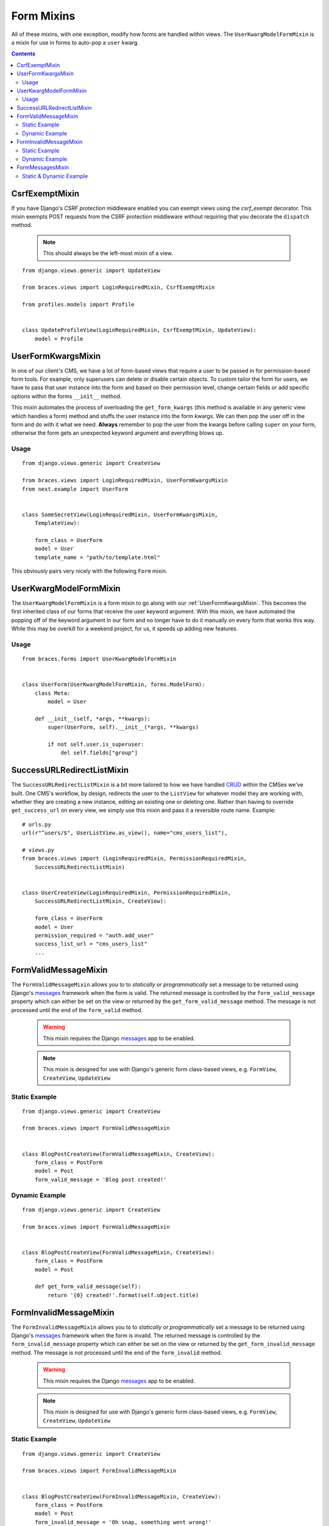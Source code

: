 Form Mixins
===========

All of these mixins, with one exception, modify how forms are handled within views. The ``UserKwargModelFormMixin`` is a mixin for use in forms to auto-pop a ``user`` kwarg.

.. contents::

.. _CsrfExemptMixin:

CsrfExemptMixin
---------------

If you have Django's `CSRF protection` middleware enabled you can exempt views using the `csrf_exempt` decorator. This mixin exempts POST requests from the CSRF protection middleware without requiring that you decorate the ``dispatch`` method.

    .. note::

        This should always be the left-most mixin of a view.

::

    from django.views.generic import UpdateView

    from braces.views import LoginRequiredMixin, CsrfExemptMixin

    from profiles.models import Profile


    class UpdateProfileView(LoginRequiredMixin, CsrfExemptMixin, UpdateView):
        model = Profile


.. _UserFormKwargsMixin:

UserFormKwargsMixin
-------------------

In one of our client's CMS, we have a lot of form-based views that require a user to be passed in for permission-based form tools. For example, only superusers can delete or disable certain objects. To custom tailor the form for users, we have to pass that user instance into the form and based on their permission level, change certain fields or add specific options within the forms ``__init__`` method.

This mixin automates the process of overloading the ``get_form_kwargs`` (this method is available in any generic view which handles a form) method and stuffs the user instance into the form kwargs. We can then pop the user off in the form and do with it what we need. **Always** remember to pop the user from the kwargs before calling ``super`` on your form, otherwise the form gets an unexpected keyword argument and everything blows up.

Usage
^^^^^

::

    from django.views.generic import CreateView

    from braces.views import LoginRequiredMixin, UserFormKwargsMixin
    from next.example import UserForm


    class SomeSecretView(LoginRequiredMixin, UserFormKwargsMixin,
        TemplateView):

        form_class = UserForm
        model = User
        template_name = "path/to/template.html"

This obviously pairs very nicely with the following ``Form`` mixin.


.. _UserKwargModelFormMixin:

UserKwargModelFormMixin
-----------------------

The ``UserKwargModelFormMixin`` is a form mixin to go along with our :ref:`UserFormKwargsMixin`.
This becomes the first inherited class of our forms that receive the user keyword argument. With this mixin, we have automated the popping off of the keyword argument in our form and no longer have to do it manually on every form that works this way. While this may be overkill for a weekend project, for us, it speeds up adding new features.

Usage
^^^^^

::

    from braces.forms import UserKwargModelFormMixin


    class UserForm(UserKwargModelFormMixin, forms.ModelForm):
        class Meta:
            model = User

        def __init__(self, *args, **kwargs):
            super(UserForm, self).__init__(*args, **kwargs)

            if not self.user.is_superuser:
                del self.fields["group"]


.. _SuccessURLRedirectListMixin:

SuccessURLRedirectListMixin
---------------------------

The ``SuccessURLRedirectListMixin`` is a bit more tailored to how we have handled CRUD_ within the CMSes we've built. One CMS's workflow, by design, redirects the user to the ``ListView`` for whatever model they are working with, whether they are creating a new instance, editing an existing one or deleting one. Rather than having to override ``get_success_url`` on every view, we simply use this mixin and pass it a reversible route name. Example:

::

    # urls.py
    url(r"^users/$", UserListView.as_view(), name="cms_users_list"),

    # views.py
    from braces.views import (LoginRequiredMixin, PermissionRequiredMixin,
        SuccessURLRedirectListMixin)


    class UserCreateView(LoginRequiredMixin, PermissionRequiredMixin,
        SuccessURLRedirectListMixin, CreateView):

        form_class = UserForm
        model = User
        permission_required = "auth.add_user"
        success_list_url = "cms_users_list"
        ...


.. _FormValidMessageMixin:

FormValidMessageMixin
---------------------

.. versionadded:: 1.2

The ``FormValidMessageMixin`` allows you to to *statically* or *programmatically* set a message to be returned using Django's `messages`_ framework when the form is valid. The returned message is controlled by the ``form_valid_message`` property which can either be set on the view or returned by the ``get_form_valid_message`` method. The message is not processed until the end of the ``form_valid`` method.

    .. warning::
        This mixin requires the Django `messages`_ app to be enabled.

    .. note::
        This mixin is designed for use with Django's generic form class-based views, e.g. ``FormView``, ``CreateView``, ``UpdateView``


Static Example
^^^^^^^^^^^^^^

::

    from django.views.generic import CreateView

    from braces.views import FormValidMessageMixin


    class BlogPostCreateView(FormValidMessageMixin, CreateView):
        form_class = PostForm
        model = Post
        form_valid_message = 'Blog post created!'


Dynamic Example
^^^^^^^^^^^^^^^

::

    from django.views.generic import CreateView

    from braces.views import FormValidMessageMixin


    class BlogPostCreateView(FormValidMessageMixin, CreateView):
        form_class = PostForm
        model = Post

        def get_form_valid_message(self):
            return '{0} created!'.format(self.object.title)



.. _FormInvalidMessageMixin:

FormInvalidMessageMixin
-----------------------

.. versionadded:: 1.2

The ``FormInvalidMessageMixin`` allows you to to *statically* or *programmatically* set a message to be returned using Django's `messages`_ framework when the form is invalid. The returned message is controlled by the ``form_invalid_message`` property which can either be set on the view or returned by the ``get_form_invalid_message`` method. The message is not processed until the end of the ``form_invalid`` method.

    .. warning::
        This mixin requires the Django `messages`_ app to be enabled.

    .. note::
        This mixin is designed for use with Django's generic form class-based views, e.g. ``FormView``, ``CreateView``, ``UpdateView``

Static Example
^^^^^^^^^^^^^^

::

    from django.views.generic import CreateView

    from braces.views import FormInvalidMessageMixin


    class BlogPostCreateView(FormInvalidMessageMixin, CreateView):
        form_class = PostForm
        model = Post
        form_invalid_message = 'Oh snap, something went wrong!'


Dynamic Example
^^^^^^^^^^^^^^^

::

    from django.views.generic import CreateView

    from braces.views import FormInvalidMessageMixin


    class BlogPostCreateView(FormInvalidMessageMixin, CreateView):
        form_class = PostForm
        model = Post

        def get_form_invalid_message(self):
            return 'Some custom message'


.. _FormMessagesMixin:

FormMessagesMixin
-----------------

.. versionadded:: 1.2

``FormMessagesMixin`` is a convenience mixin which combines :ref:`FormValidMessageMixin` and :ref:`FormInvalidMessageMixin` since we commonly provide messages for both states (``form_valid``, ``form_invalid``).

    .. warning::
        This mixin requires the Django `messages`_ app to be enabled.

Static & Dynamic Example
^^^^^^^^^^^^^^^^^^^^^^^^

::

    from django.views.generic import CreateView

    from braces.views import FormMessagesMixin


    class BlogPostCreateView(FormMessagesMixin, CreateView):
        form_class = PostForm
        form_invalid_message = 'Something went wrong, post was not saved'
        model = Post

        def get_form_valid_message(self):
            return '{0} created!'.format(self.object.title)


.. _CRUD: http://en.wikipedia.org/wiki/Create,_read,_update_and_delete
.. _CSRF protection: https://docs.djangoproject.com/en/1.5/ref/contrib/csrf/
.. _csrf_exempt: https://docs.djangoproject.com/en/1.5/ref/contrib/csrf/#django.views.decorators.csrf.csrf_exempt
.. _messages: https://docs.djangoproject.com/en/1.5/ref/contrib/messages/
